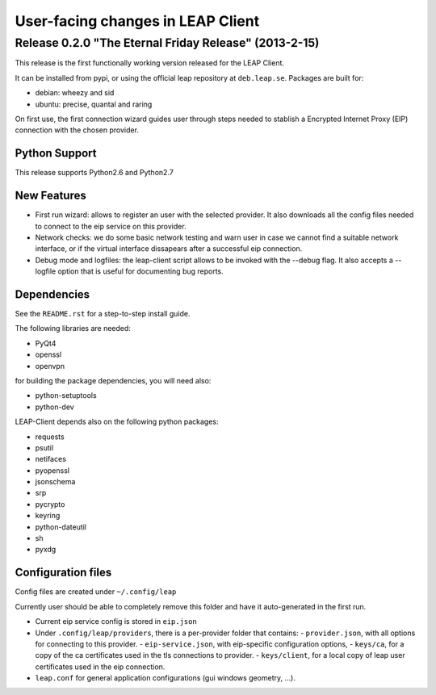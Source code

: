 ==================================
User-facing changes in LEAP Client
==================================

Release 0.2.0 "The Eternal Friday Release" (2013-2-15)
------------------------------------------------------

This release is the first functionally working version released for the
LEAP Client.

It can be installed from pypi, or using the official leap repository at
``deb.leap.se``. Packages are built for:

* debian: wheezy and sid
* ubuntu: precise, quantal and raring

On first use, the first connection wizard guides user through steps needed
to stablish a Encrypted Internet Proxy (EIP) connection with the chosen provider.

Python Support
''''''''''''''
This release supports Python2.6 and Python2.7

New Features
''''''''''''
- First run wizard: allows to register an user with the selected provider. It also downloads all
  the config files needed to connect to the eip service on this provider.
- Network checks: we do some basic network testing and warn user in case we cannot find a
  suitable network interface, or if the virtual interface dissapears after a successful eip connection.
- Debug mode and logfiles: the leap-client script allows to be invoked with the --debug flag.
  It also accepts a --logfile option that is useful for documenting bug reports.

Dependencies
''''''''''''
See the ``README.rst`` for a step-to-step install guide.

The following libraries are needed:

- PyQt4
- openssl
- openvpn

for building the package dependencies, you will need also:

- python-setuptools
- python-dev

LEAP-Client depends also on the following python packages:

- requests
- psutil
- netifaces
- pyopenssl
- jsonschema
- srp
- pycrypto
- keyring
- python-dateutil
- sh
- pyxdg


Configuration files
'''''''''''''''''''

Config files are created under ``~/.config/leap``

Currently user should be able to completely remove this folder and have it auto-generated in the first run.

- Current eip service config is stored in ``eip.json``
- Under ``.config/leap/providers``, there is a per-provider folder that contains:
  - ``provider.json``, with all options for connecting to this provider.
  - ``eip-service.json``, with eip-specific configuration options,
  - ``keys/ca``, for a copy of the ca certificates used in the tls connections to provider.
  - ``keys/client``, for a local copy of leap user certificates used in the eip connection.
- ``leap.conf`` for general application configurations (gui windows geometry, ...).
